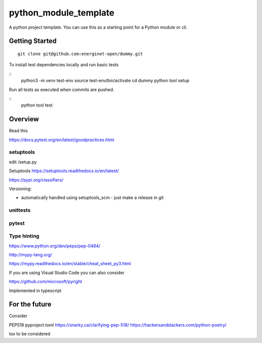 python_module_template
======================

A python project template. You can use this as a starting point for a Python module or cli.

Getting Started
---------------

::

    git clone git@github.com:energinet-open/dummy.git


To install test dependencies locally and run basic tests

::
    python3 -m venv test-env
    source test-env/bin/activate
    cd dummy
    python tool setup

Run all tests as executed when commits are pushed.

::
    python tool test


Overview
--------

Read this


https://docs.pytest.org/en/latest/goodpractices.html



setuptools
..........

edit /setup.py


Setuptools https://setuptools.readthedocs.io/en/latest/

https://pypi.org/classifiers/


Versioning:

- automatically handled using setuptools_scm - just make a release in git



unittests
.........



pytest
......



Type hinting
............

https://www.python.org/dev/peps/pep-0484/


http://mypy-lang.org/

https://mypy.readthedocs.io/en/stable/cheat_sheet_py3.html



If you are using Visual Studio Code you can also consider

https://github.com/microsoft/pyright

Implemented in typescript




For the future
--------------

Consider

PEP518 pyproject.toml
https://snarky.ca/clarifying-pep-518/
https://hackersandslackers.com/python-poetry/

tox
to be considered